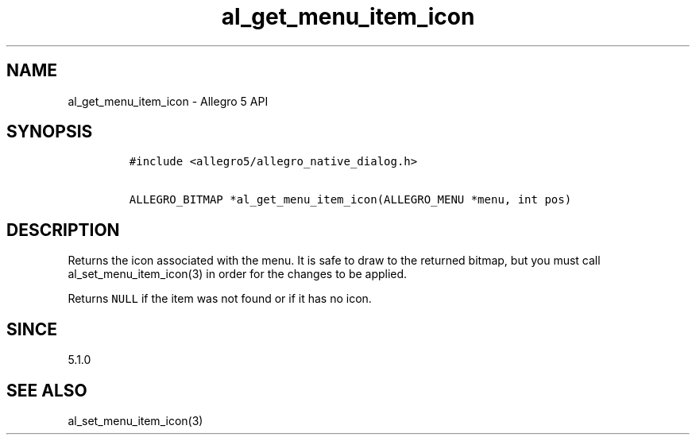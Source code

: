 .\" Automatically generated by Pandoc 1.19.2.4
.\"
.TH "al_get_menu_item_icon" "3" "" "Allegro reference manual" ""
.hy
.SH NAME
.PP
al_get_menu_item_icon \- Allegro 5 API
.SH SYNOPSIS
.IP
.nf
\f[C]
#include\ <allegro5/allegro_native_dialog.h>

ALLEGRO_BITMAP\ *al_get_menu_item_icon(ALLEGRO_MENU\ *menu,\ int\ pos)
\f[]
.fi
.SH DESCRIPTION
.PP
Returns the icon associated with the menu.
It is safe to draw to the returned bitmap, but you must call
al_set_menu_item_icon(3) in order for the changes to be applied.
.PP
Returns \f[C]NULL\f[] if the item was not found or if it has no icon.
.SH SINCE
.PP
5.1.0
.SH SEE ALSO
.PP
al_set_menu_item_icon(3)
